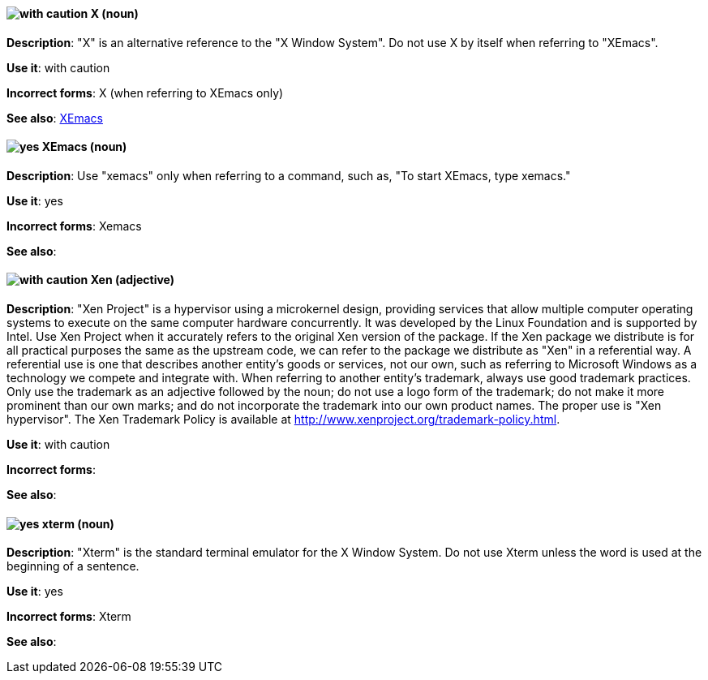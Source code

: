 [discrete]
[[x]]
==== image:images/caution.png[with caution] X (noun)
*Description*: "X" is an alternative reference to the "X Window System". Do not use X by itself when referring to "XEmacs".

*Use it*: with caution

*Incorrect forms*: X (when referring to XEmacs only)

*See also*: xref:xemacs[XEmacs]

[discrete]
[[xemacs]]
==== image:images/yes.png[yes] XEmacs (noun)
*Description*: Use "xemacs" only when referring to a command, such as, "To start XEmacs, type xemacs."

*Use it*: yes

*Incorrect forms*: Xemacs

*See also*:

[discrete]
[[xen]]
==== image:images/caution.png[with caution] Xen (adjective)
*Description*: "Xen Project" is a hypervisor using a microkernel design, providing services that allow multiple computer operating systems to execute on the same computer hardware concurrently. It was developed by the Linux Foundation and is supported by Intel. Use Xen Project when it accurately refers to the original Xen version of the package. If the Xen package we distribute is for all practical purposes the same as the upstream code, we can refer to the package we distribute as "Xen" in a referential way. A referential use is one that describes another entity's goods or services, not our own, such as referring to Microsoft Windows as a technology we compete and integrate with. When referring to another entity's trademark, always use good trademark practices. Only use the trademark as an adjective followed by the noun; do not use a logo form of the trademark; do not make it more prominent than our own marks; and do not incorporate the trademark into our own product names. The proper use is "Xen hypervisor". The Xen Trademark Policy is available at http://www.xenproject.org/trademark-policy.html.

*Use it*: with caution

*Incorrect forms*:

*See also*:

[discrete]
[[xterm]]
==== image:images/yes.png[yes] xterm (noun)
*Description*: "Xterm" is the standard terminal emulator for the X Window System. Do not use Xterm unless the word is used at the beginning of a sentence.

*Use it*: yes

*Incorrect forms*: Xterm

*See also*:
